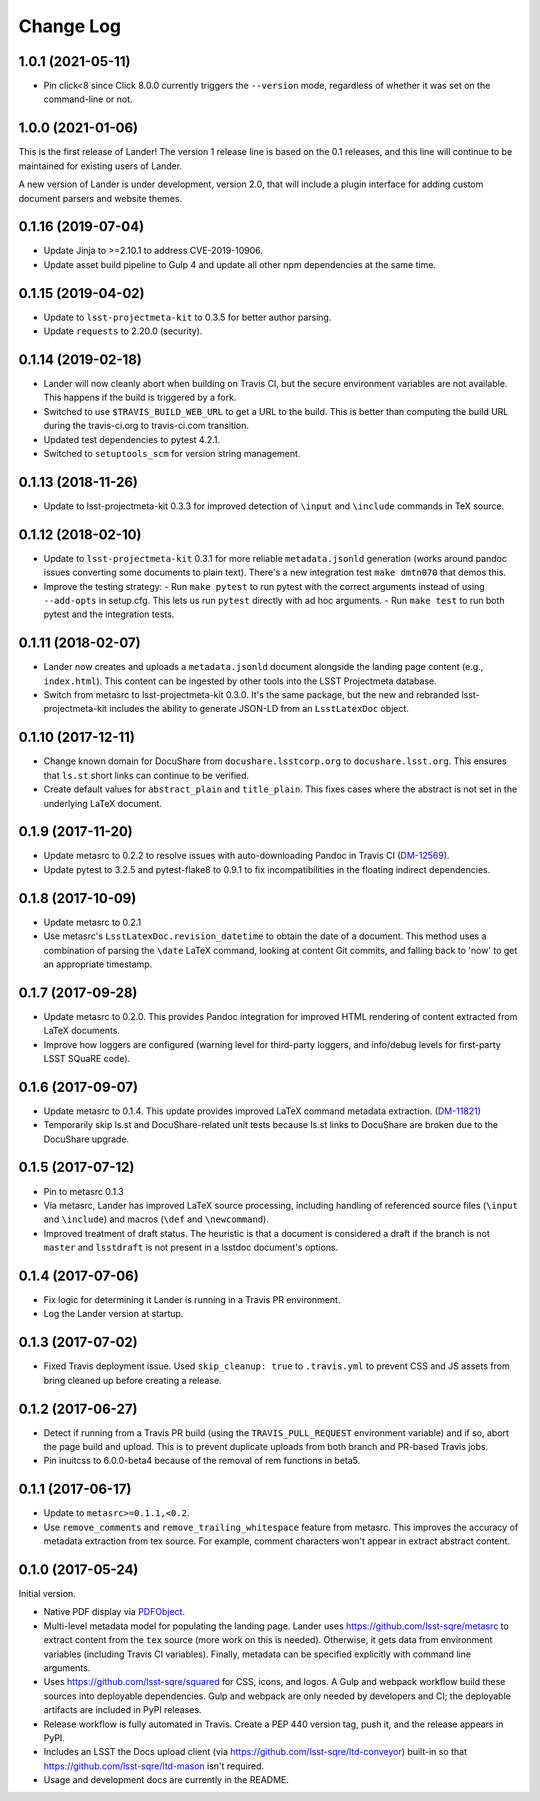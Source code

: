 ##########
Change Log
##########

1.0.1 (2021-05-11)
==================

- Pin click<8 since Click 8.0.0 currently triggers the ``--version`` mode, regardless of whether it was set on the command-line or not.

1.0.0 (2021-01-06)
==================

This is the first release of Lander!
The version 1 release line is based on the 0.1 releases, and this line will continue to be maintained for existing users of Lander.

A new version of Lander is under development, version 2.0, that will include a plugin interface for adding custom document parsers and website themes.

0.1.16 (2019-07-04)
===================

- Update Jinja to >=2.10.1 to address CVE-2019-10906.
- Update asset build pipeline to Gulp 4 and update all other npm dependencies at the same time.

0.1.15 (2019-04-02)
===================

- Update to ``lsst-projectmeta-kit`` to 0.3.5 for better author parsing.
- Update ``requests`` to 2.20.0 (security).

0.1.14 (2019-02-18)
===================

- Lander will now cleanly abort when building on Travis CI, but the secure environment variables are not available.
  This happens if the build is triggered by a fork.
- Switched to use ``$TRAVIS_BUILD_WEB_URL`` to get a URL to the build.
  This is better than computing the build URL during the travis-ci.org to travis-ci.com transition.
- Updated test dependencies to pytest 4.2.1.
- Switched to ``setuptools_scm`` for version string management.

0.1.13 (2018-11-26)
===================

- Update to lsst-projectmeta-kit 0.3.3 for improved detection of ``\input`` and ``\include`` commands in TeX source.

0.1.12 (2018-02-10)
===================

- Update to ``lsst-projectmeta-kit`` 0.3.1 for more reliable ``metadata.jsonld`` generation (works around pandoc issues converting some documents to plain text).
  There's a new integration test ``make dmtn070`` that demos this.
- Improve the testing strategy:
  - Run ``make pytest`` to run pytest with the correct arguments instead of using ``--add-opts`` in setup.cfg. This lets us run ``pytest`` directly with ad hoc arguments.
  - Run ``make test`` to run both pytest and the integration tests.

0.1.11 (2018-02-07)
===================

- Lander now creates and uploads a ``metadata.jsonld`` document alongside the landing page content (e.g., ``index.html``).
  This content can be ingested by other tools into the LSST Projectmeta database.
- Switch from metasrc to lsst-projectmeta-kit 0.3.0.
  It's the same package, but the new and rebranded lsst-projectmeta-kit includes the ability to generate JSON-LD from an ``LsstLatexDoc`` object.

0.1.10 (2017-12-11)
===================

- Change known domain for DocuShare from ``docushare.lsstcorp.org`` to ``docushare.lsst.org``.
  This ensures that ``ls.st`` short links can continue to be verified.
- Create default values for ``abstract_plain`` and ``title_plain``.
  This fixes cases where the abstract is not set in the underlying LaTeX document.

0.1.9 (2017-11-20)
==================

- Update metasrc to 0.2.2 to resolve issues with auto-downloading Pandoc in Travis CI (`DM-12569 <https://jira.lsstcorp.org/browse/DM-12569>`_).
- Update pytest to 3.2.5 and pytest-flake8 to 0.9.1 to fix incompatibilities in the floating indirect dependencies.

0.1.8 (2017-10-09)
==================

- Update metasrc to 0.2.1
- Use metasrc's ``LsstLatexDoc.revision_datetime`` to obtain the date of a document.
  This method uses a combination of parsing the ``\date`` LaTeX command, looking at content
  Git commits, and falling back to 'now' to get an appropriate timestamp.

0.1.7 (2017-09-28)
==================

- Update metasrc to 0.2.0.
  This provides Pandoc integration for improved HTML rendering of content extracted from LaTeX documents.
- Improve how loggers are configured (warning level for third-party loggers, and info/debug levels for first-party LSST SQuaRE code).

0.1.6 (2017-09-07)
==================

- Update metasrc to 0.1.4.
  This update provides improved LaTeX command metadata extraction.
  (`DM-11821 <https://jira.lsstcorp.org/browse/DM-11821>`_)
- Temporarily skip ls.st and DocuShare-related unit tests because ls.st links to DocuShare are broken due to the DocuShare upgrade.

0.1.5 (2017-07-12)
==================

- Pin to metasrc 0.1.3
- Via metasrc, Lander has improved LaTeX source processing, including handling of referenced source files (``\input`` and ``\include``) and macros (``\def`` and ``\newcommand``).
- Improved treatment of draft status.
  The heuristic is that a document is considered a draft if the branch is not ``master`` and ``lsstdraft`` is not present in a lsstdoc document's options.

0.1.4 (2017-07-06)
==================

- Fix logic for determining it Lander is running in a Travis PR environment.
- Log the Lander version at startup.

0.1.3 (2017-07-02)
==================

- Fixed Travis deployment issue. Used ``skip_cleanup: true`` to ``.travis.yml`` to prevent CSS and JS assets from bring cleaned up before creating a release.

0.1.2 (2017-06-27)
==================

- Detect if running from a Travis PR build (using the ``TRAVIS_PULL_REQUEST`` environment variable) and if so, abort the page build and upload.
  This is to prevent duplicate uploads from both branch and PR-based Travis jobs.
- Pin inuitcss to 6.0.0-beta4 because of the removal of rem functions in beta5.

0.1.1 (2017-06-17)
==================

- Update to ``metasrc>=0.1.1,<0.2``.
- Use ``remove_comments`` and ``remove_trailing_whitespace`` feature from metasrc.
  This improves the accuracy of metadata extraction from tex source.
  For example, comment characters won't appear in extract abstract content.

0.1.0 (2017-05-24)
==================

Initial version.

- Native PDF display via `PDFObject <https://pdfobject.com>`_.
- Multi-level metadata model for populating the landing page.
  Lander uses https://github.com/lsst-sqre/metasrc to extract content from the ``tex`` source (more work on this is needed).
  Otherwise, it gets data from environment variables (including Travis CI variables).
  Finally, metadata can be specified explicitly with command line arguments.
- Uses https://github.com/lsst-sqre/squared for CSS, icons, and logos.
  A Gulp and webpack workflow build these sources into deployable dependencies.
  Gulp and webpack are only needed by developers and CI; the deployable artifacts are included in PyPI releases.
- Release workflow is fully automated in Travis.
  Create a PEP 440 version tag, push it, and the release appears in PyPI.
- Includes an LSST the Docs upload client (via https://github.com/lsst-sqre/ltd-conveyor) built-in so that https://github.com/lsst-sqre/ltd-mason isn't required.
- Usage and development docs are currently in the README.

